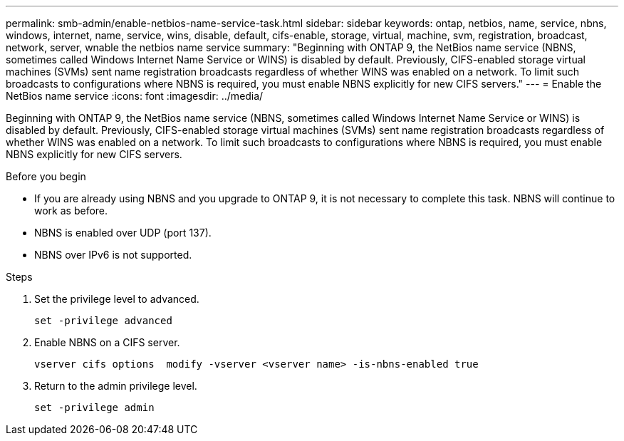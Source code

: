 ---
permalink: smb-admin/enable-netbios-name-service-task.html
sidebar: sidebar
keywords: ontap, netbios, name, service, nbns, windows, internet, name, service, wins, disable, default, cifs-enable, storage, virtual, machine, svm, registration, broadcast, network, server, wnable the netbios name service
summary: "Beginning with ONTAP 9, the NetBios name service (NBNS, sometimes called Windows Internet Name Service or WINS) is disabled by default. Previously, CIFS-enabled storage virtual machines (SVMs) sent name registration broadcasts regardless of whether WINS was enabled on a network. To limit such broadcasts to configurations where NBNS is required, you must enable NBNS explicitly for new CIFS servers."
---
= Enable the NetBios name service
:icons: font
:imagesdir: ../media/

[.lead]
Beginning with ONTAP 9, the NetBios name service (NBNS, sometimes called Windows Internet Name Service or WINS) is disabled by default. Previously, CIFS-enabled storage virtual machines (SVMs) sent name registration broadcasts regardless of whether WINS was enabled on a network. To limit such broadcasts to configurations where NBNS is required, you must enable NBNS explicitly for new CIFS servers.

.Before you begin

* If you are already using NBNS and you upgrade to ONTAP 9, it is not necessary to complete this task. NBNS will continue to work as before.
* NBNS is enabled over UDP (port 137).
* NBNS over IPv6 is not supported.

.Steps

. Set the privilege level to advanced.
+
----
set -privilege advanced
----

. Enable NBNS on a CIFS server.
+
----
vserver cifs options  modify -vserver <vserver name> -is-nbns-enabled true
----

. Return to the admin privilege level.
+
----
set -privilege admin
----
